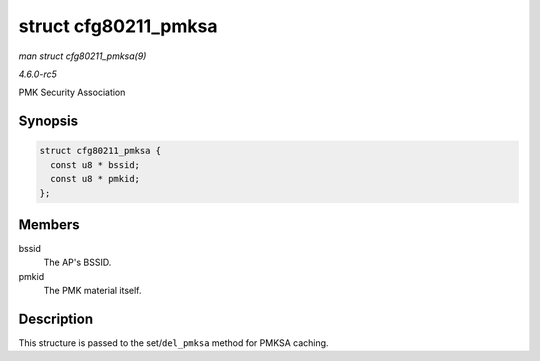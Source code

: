 .. -*- coding: utf-8; mode: rst -*-

.. _API-struct-cfg80211-pmksa:

=====================
struct cfg80211_pmksa
=====================

*man struct cfg80211_pmksa(9)*

*4.6.0-rc5*

PMK Security Association


Synopsis
========

.. code-block:: c

    struct cfg80211_pmksa {
      const u8 * bssid;
      const u8 * pmkid;
    };


Members
=======

bssid
    The AP's BSSID.

pmkid
    The PMK material itself.


Description
===========

This structure is passed to the set/\ ``del_pmksa`` method for PMKSA
caching.


.. ------------------------------------------------------------------------------
.. This file was automatically converted from DocBook-XML with the dbxml
.. library (https://github.com/return42/sphkerneldoc). The origin XML comes
.. from the linux kernel, refer to:
..
.. * https://github.com/torvalds/linux/tree/master/Documentation/DocBook
.. ------------------------------------------------------------------------------
